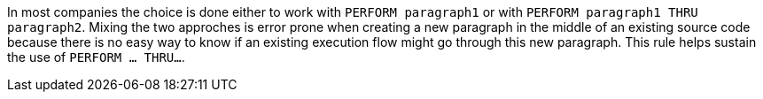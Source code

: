 In most companies the choice is done either to work with ``PERFORM paragraph1`` or with ``PERFORM paragraph1 THRU paragraph2``. Mixing the two approches is error prone when creating a new paragraph in the middle of an existing source code because there is no easy way to know if an existing execution flow might go through this new paragraph. This rule helps sustain the use of ``PERFORM ... THRU...``.

